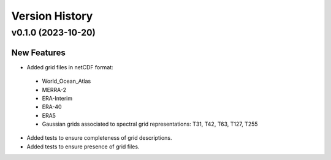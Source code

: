 Version History
===============

v0.1.0 (2023-10-20)
-------------------

New Features
^^^^^^^^^^^^
* Added grid files in netCDF format:
 - World_Ocean_Atlas
 - MERRA-2
 - ERA-Interim
 - ERA-40
 - ERA5
 - Gaussian grids associated to spectral grid representations: T31, T42, T63, T127, T255
* Added tests to ensure completeness of grid descriptions.
* Added tests to ensure presence of grid files.
